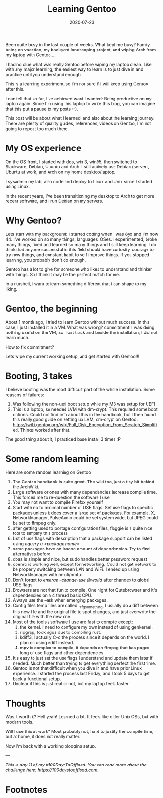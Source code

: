 :PROPERTIES:
:ID:       7b3e3c60-ea5a-4d07-8a7b-f6e365130aa4
:END:


#+hugo_base_dir: ../
#+hugo_section: posts

#+hugo_auto_set_lastmod: f

#+date: 2020-07-23
#+hugo_categories: tech
#+hugo_tags: coding testing tools 100DaysToOffload

#+hugo_draft: true

#+TITLE:  Learning Gentoo

#+ATTR_HTML: :width 30%
#+ATTR_ORG: :width 340
[[attachment:_20200723_225722Gblend.png]]

Been quite busy in the last couple of weeks. What kept me busy? Family being on vacation, my backyard landscaping project, and wiping Arch from my laptop with Gentoo....

I had no clue what was really Gentoo before wiping my laptop clean. Like with any major learning, the easiest way to learn is to just dive in and practice until you understand enough.

This is a learning experiment, so I'm not sure if I will keep using Gentoo after this.

I can tell that so far, I've achieved want I wanted: Being productive on my laptop again. Since I'm using this laptop to write this blog, you can imagine that this put a pause to my posts :-).

This post will be about what I learned, and also about the learning journey. There are plenty of quality guides, references, videos on Gentoo, I'm not going to repeat too much there.

* My OS experience

On the OS front, I started with dos, win 3, win95, then switched to Slackware, Debian, Ubuntu and Arch. I still actively use Debian (server), Ubuntu at work, and Arch on my home desktop/laptop.

I sysadmin my lab, also code and deploy to Linux and Unix since I started using Linux.

In the recent years, I've been transitioning my desktop to Arch to get more recent software, and I run Debian on my servers.

* Why Gentoo?
Lets start with my background: I started coding when I was 8yo and I'm now 44. I've worked on so many things, languages, OSes. I experimented, broke many things, fixed and learned so many things and I still keep learning. I do think that anyone successful in this field should have curiosity, courage to try new things, and constant habit to self improve things. If you stopped learning, you probably don't do enough.

Gentoo has a lot to give for someone who likes to understand and thinker with things. So I think it may be the perfect match for me.

In a nutshell, I want to learn something different that I can shape to my liking.

* Gentoo, the beginning

About 1 month ago, I tried to learn Gentoo without much success. In this case, I just installed it in a VM. What was wrong? commitment! I was doing nothing useful on the VM, so I lost track and beside the installation, I did not learn much.

How to fix commitment?

Lets wipe my current working setup, and get started with Gentoo!!!

* Booting, 3 takes

I believe booting was the most difficult part of the whole installation. Some reasons of failures:
 1. Was following the non-uefi boot setup while my MB was setup for UEFI
 2. This is a laptop, so needed LVM with dm-crypt. This required some boot options.
    Could not find info about this in the handbook, but I then found this really good guide on setting up LVM, dm-crypt on Gentoo: https://wiki.gentoo.org/wiki/Full_Disk_Encryption_From_Scratch_Simplified. Things worked after that.

The good thing about it, I practiced base install 3 times :P

* Some random learning

Here are some random learning on Gentoo
 1. The Gentoo handbook is quite great. The wiki too, just a tiny bit behind the ArchWiki.
 2. Large software or ones with many dependencies increase compile time. This forced me to re-question the software I use
 3. You may not want to compile Firefox yourself
 4. Start with no to minimal number of USE flags. Set use flags to specific packages unless it does cover a large set of packages. For example, X, NetworkManager, PulseAudio could be set system wide, but JPEG could be set to ffmpeg only.
 5. after getting used to portage configuration files, flaggie is a quite nice tool to simplify this process
 6. List of use flags with description that a package support can be listed using /equery u ​<package name​>/
 7. some packages have an insane amount of dependencies. Try to find alternatives before
 8. doas is simple and nice, but sudo handles better password request
 9. openrc is working well, except for networking. Could not get network to be properly switching between LAN and WiFi. I ended up using NetworkManager with nmcli/nmtui
 10. Don't forget to /emerge --change-use @world/ after changes to global USE flags.
 11. Browsers are not that fun to compile. One night for Qutebrowser and it's dependencies on a 4 thread basic CPU.
 12. Always use the --ask when emerging packages.
 13. Config files temp files are called ._cfgsomething, I usually do a diff between this new file and the original file to spot changes, and just overwrite the original file with the new one.
 14. Most of the tools / software I use are fast to compile except:
     1. the kernel. I need to configure my own instead of using genkernel.
     2. ripgrep, took ages due to compiling rust.
     3. kdiff3, I actually C-c the process since it depends on the world. I plan on using ediff instead.
     4. mpv is complex to compile, it depends on ffmpeg that has pages long of use flags and other dependencies
 15. It's easy to just set the use flags I understand and update them later if needed. Much better than trying to get everything perfect the first time.
 16. Gentoo is not that difficult when you dive in and have prior Linux experience. I started the process last Friday, and I took 5 days to get back a functional setup.
 17. Unclear if this is just real or not, but my laptop feels faster

* Thoughts

Was it worth it? Hell yeah! Learned a lot. It feels like older Unix OSs, but with modern tools.

Will I use this at work? Most probably not, hard to justify the compile time, but at home, it does not really matter.

Now I'm back with a working blogging setup.

---

/This is day 11 of my #100DaysToOffload. You can read more about the challenge here: [[https://100daystooffload.com]]./


* Footnotes

#+hugo: more
